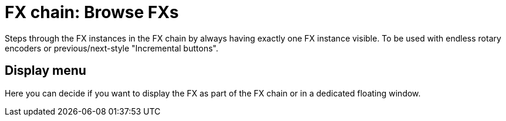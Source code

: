 
= FX chain: Browse FXs

Steps through the FX instances in the FX chain by always having exactly one FX instance visible.
To be used with endless rotary encoders or previous/next-style "Incremental buttons".

== Display menu

Here you can decide if you want to display the FX as part of the FX chain or in a dedicated floating window.